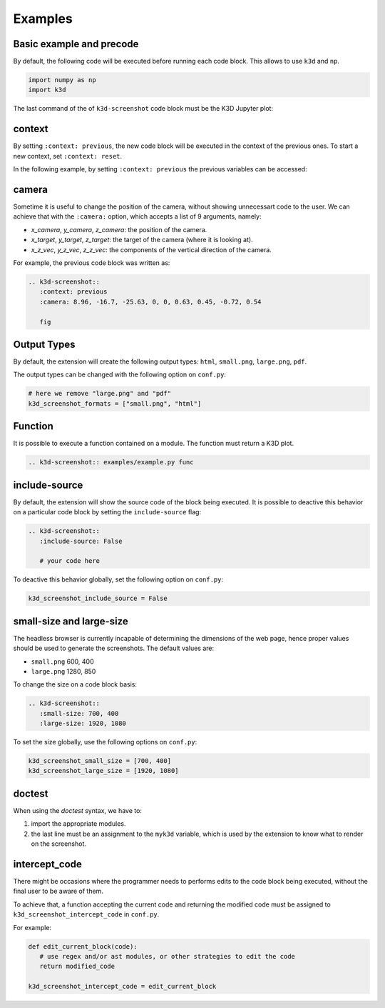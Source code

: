 Examples
--------

Basic example and precode
=========================





By default, the following code will be executed before running each code block.
This allows to use ``k3d`` and ``np``.

.. code-block:: python

   import numpy as np
   import k3d

The last command of the of ``k3d-screenshot`` code block must be the K3D
Jupyter plot:

.. k3d-screenshot::
   :context: reset
   :camera: 15, 15, 10, 0, 0, 0, 0, 0, 1

   f = lambda r, d: 5 * np.cos(r) * np.exp(-r * d)
   x, y = np.mgrid[-7:7:100j, -7:7:100j]
   r = np.sqrt(x**2 + y**2)
   z = f(r, 0.1)

   fig = k3d.plot()
   surface = surface = k3d.surface(
      z.astype(np.float32), bounds=[-7, 7, -7, 7],
      attribute=z.astype(np.float32),
      color_map=k3d.colormaps.matplotlib_color_maps.viridis)
   fig += surface

   fig


context
=======

By setting ``:context: previous``, the new code block will be executed in the
context of the previous ones. To start a new context, set ``:context: reset``.

In the following example, by setting ``:context: previous`` the previous
variables can be accessed:

.. k3d-screenshot::
   :context: previous
   :camera: 8.96, -16.7, -25.63, 0, 0, 0.63, 0.45, -0.72, 0.54

   fig


camera
======

Sometime it is useful to change the position of the camera, without showing
unnecessart code to the user. We can achieve that with the ``:camera:`` option,
which accepts a list of 9 arguments, namely:

* `x_camera`, `y_camera`, `z_camera`: the position of the camera.
* `x_target`, `y_target`, `z_target`: the target of the camera (where it is
  looking at).
* `x_z_vec`, `y_z_vec`, `z_z_vec`: the components of the vertical direction
  of the camera.

For example, the previous code block was written as:

.. code-block:: python

   .. k3d-screenshot::
      :context: previous
      :camera: 8.96, -16.7, -25.63, 0, 0, 0.63, 0.45, -0.72, 0.54

      fig


Output Types
============

By default, the extension will create the following output types: ``html``,
``small.png``, ``large.png``, ``pdf``.

The output types can be changed with the following option on ``conf.py``:

.. code-block:: python

   # here we remove "large.png" and "pdf"
   k3d_screenshot_formats = ["small.png", "html"]


Function
========

It is possible to execute a function contained on a module. The function must
return a K3D plot.

.. code-block:: python

   .. k3d-screenshot:: examples/example.py func


.. k3d-screenshot:: examples/example.py func


include-source
==============

By default, the extension will show the source code of the block being
executed. It is possible to deactive this behavior on a particular code block
by setting the ``include-source`` flag:

.. code-block:: python

   .. k3d-screenshot::
      :include-source: False

      # your code here

To deactive this behavior globally, set the following option on ``conf.py``:

.. code-block:: python

   k3d_screenshot_include_source = False



small-size and large-size
=========================

The headless browser is currently incapable of determining the dimensions of
the web page, hence proper values should be used to generate the
screenshots. The default values are:

* ``small.png`` 600, 400
* ``large.png`` 1280, 850

To change the size on a code block basis:

.. code-block:: python

   .. k3d-screenshot::
      :small-size: 700, 400
      :large-size: 1920, 1080

To set the size globally, use the following options on ``conf.py``:

.. code-block:: python

   k3d_screenshot_small_size = [700, 400]
   k3d_screenshot_large_size = [1920, 1080]


doctest
=======

When using the `doctest` syntax, we have to:

1. import the appropriate modules.
2. the last line must be an assignment to the ``myk3d`` variable, which is
   used by the extension to know what to render on the screenshot.

.. k3d-screenshot::
   :camera: 4.44, -6.29, 5.12, 0, 0, 0, -0.28, 0.42, 0.86

   >>> import k3d
   >>> import numpy as np
   >>> plot = k3d.plot()
   >>> isinstance(plot, k3d.Plot)
   True
   >>> x, y = np.mgrid[-2:2:40j, -2:2:40j]
   >>> z = np.cos(x**2 + y**2)
   >>> x, y, z = [t.flatten().astype(np.float32) for t in [x, y, z]]
   >>> positions = np.vstack([x, y, z]).T
   >>> p = k3d.plot()
   >>> points = k3d.points(positions=positions, point_size=0.1)
   >>> p += points
   >>> myk3d = p


intercept_code
==============

There might be occasions where the programmer needs to performs edits to the
code block being executed, without the final user to be aware of them.

To achieve that, a function accepting the current code and returning the
modified code must be assigned to ``k3d_screenshot_intercept_code`` in
``conf.py``.

For example:

.. code-block:: python

   def edit_current_block(code):
      # use regex and/or ast modules, or other strategies to edit the code
      return modified_code
   
   k3d_screenshot_intercept_code = edit_current_block
